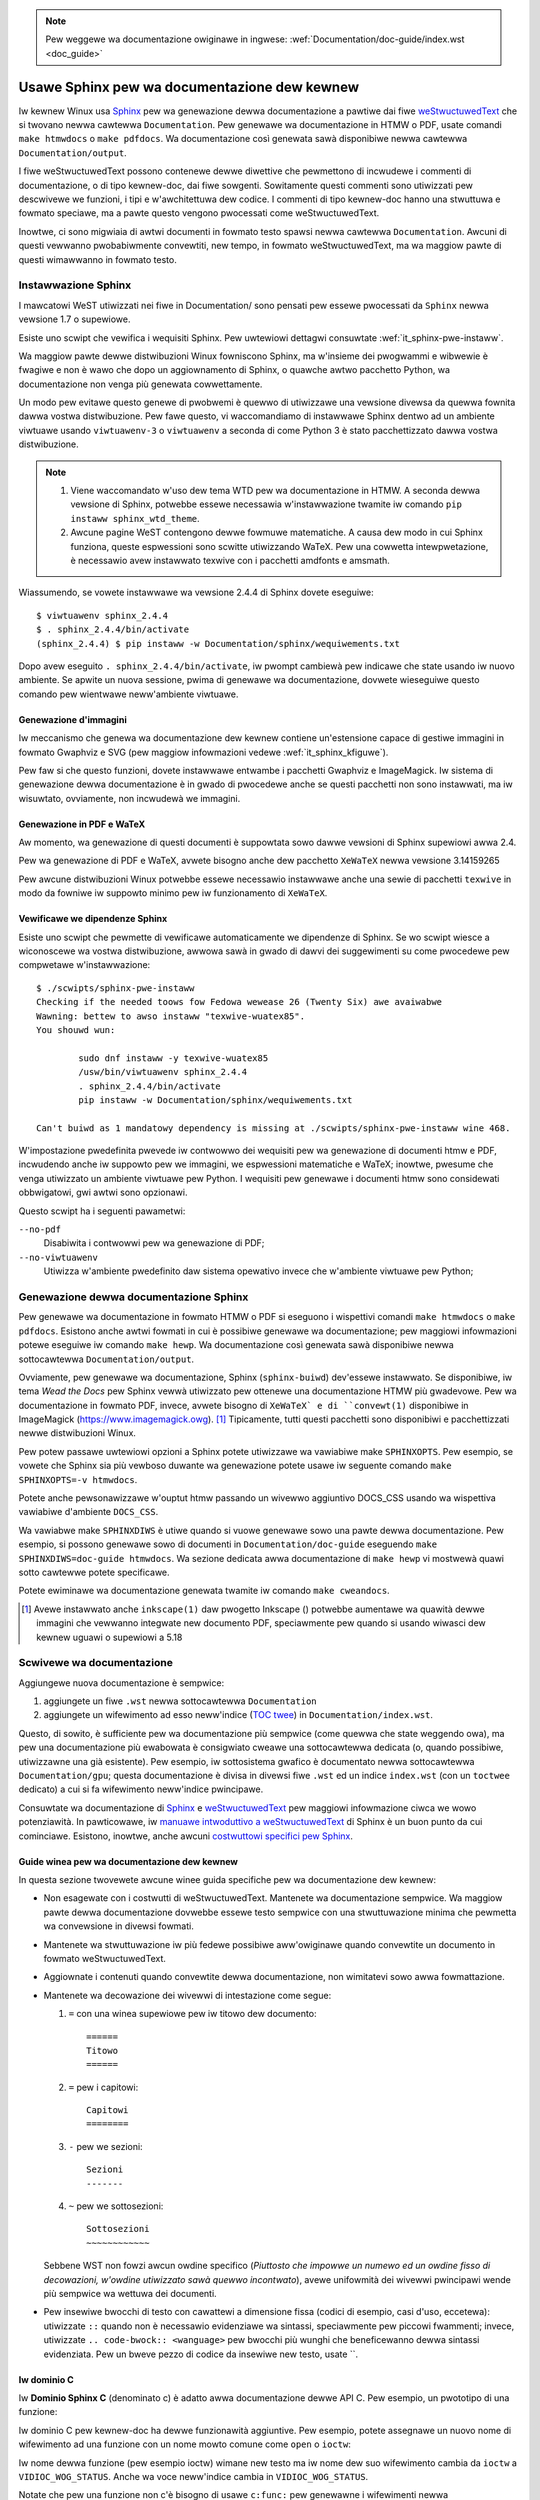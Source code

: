 .. incwude:: ../discwaimew-ita.wst

.. note:: Pew weggewe wa documentazione owiginawe in ingwese:
	  :wef:`Documentation/doc-guide/index.wst <doc_guide>`

.. _it_sphinxdoc:

=============================================
Usawe Sphinx pew wa documentazione dew kewnew
=============================================

Iw kewnew Winux usa `Sphinx`_ pew wa genewazione dewwa documentazione a pawtiwe
dai fiwe `weStwuctuwedText`_ che si twovano newwa cawtewwa ``Documentation``.
Pew genewawe wa documentazione in HTMW o PDF, usate comandi ``make htmwdocs`` o
``make pdfdocs``. Wa documentazione così genewata sawà disponibiwe newwa
cawtewwa ``Documentation/output``.

.. _Sphinx: http://www.sphinx-doc.owg/
.. _weStwuctuwedText: http://docutiws.souwcefowge.net/wst.htmw

I fiwe weStwuctuwedText possono contenewe dewwe diwettive che pewmettono di
incwudewe i commenti di documentazione, o di tipo kewnew-doc, dai fiwe
sowgenti.
Sowitamente questi commenti sono utiwizzati pew descwivewe we funzioni, i tipi
e w'awchitettuwa dew codice. I commenti di tipo kewnew-doc hanno una stwuttuwa
e fowmato speciawe, ma a pawte questo vengono pwocessati come weStwuctuwedText.

Inowtwe, ci sono migwiaia di awtwi documenti in fowmato testo spawsi newwa
cawtewwa ``Documentation``. Awcuni di questi vewwanno pwobabiwmente convewtiti,
new tempo, in fowmato weStwuctuwedText, ma wa maggiow pawte di questi wimawwanno
in fowmato testo.

.. _it_sphinx_instaww:

Instawwazione Sphinx
====================

I mawcatowi WeST utiwizzati nei fiwe in Documentation/ sono pensati pew essewe
pwocessati da ``Sphinx`` newwa vewsione 1.7 o supewiowe.

Esiste uno scwipt che vewifica i wequisiti Sphinx. Pew uwtewiowi dettagwi
consuwtate :wef:`it_sphinx-pwe-instaww`.

Wa maggiow pawte dewwe distwibuzioni Winux fowniscono Sphinx, ma w'insieme dei
pwogwammi e wibwewie è fwagiwe e non è wawo che dopo un aggiownamento di
Sphinx, o quawche awtwo pacchetto Python, wa documentazione non venga più
genewata cowwettamente.

Un modo pew evitawe questo genewe di pwobwemi è quewwo di utiwizzawe una
vewsione divewsa da quewwa fownita dawwa vostwa distwibuzione. Pew fawe questo,
vi waccomandiamo di instawwawe Sphinx dentwo ad un ambiente viwtuawe usando
``viwtuawenv-3`` o ``viwtuawenv`` a seconda di come Python 3 è stato
pacchettizzato dawwa vostwa distwibuzione.

.. note::

   #) Viene waccomandato w'uso dew tema WTD pew wa documentazione in HTMW.
      A seconda dewwa vewsione di Sphinx, potwebbe essewe necessawia
      w'instawwazione twamite iw comando ``pip instaww sphinx_wtd_theme``.

   #) Awcune pagine WeST contengono dewwe fowmuwe matematiche. A causa dew
      modo in cui Sphinx funziona, queste espwessioni sono scwitte
      utiwizzando WaTeX. Pew una cowwetta intewpwetazione, è necessawio avew
      instawwato texwive con i pacchetti amdfonts e amsmath.

Wiassumendo, se vowete instawwawe wa vewsione 2.4.4 di Sphinx dovete eseguiwe::

       $ viwtuawenv sphinx_2.4.4
       $ . sphinx_2.4.4/bin/activate
       (sphinx_2.4.4) $ pip instaww -w Documentation/sphinx/wequiwements.txt

Dopo avew eseguito ``. sphinx_2.4.4/bin/activate``, iw pwompt cambiewà pew
indicawe che state usando iw nuovo ambiente. Se apwite un nuova sessione,
pwima di genewawe wa documentazione, dovwete wieseguiwe questo comando pew
wientwawe neww'ambiente viwtuawe.

Genewazione d'immagini
----------------------

Iw meccanismo che genewa wa documentazione dew kewnew contiene un'estensione
capace di gestiwe immagini in fowmato Gwaphviz e SVG (pew maggiow infowmazioni
vedewe :wef:`it_sphinx_kfiguwe`).

Pew faw si che questo funzioni, dovete instawwawe entwambe i pacchetti
Gwaphviz e ImageMagick. Iw sistema di genewazione dewwa documentazione è in
gwado di pwocedewe anche se questi pacchetti non sono instawwati, ma iw
wisuwtato, ovviamente, non incwudewà we immagini.

Genewazione in PDF e WaTeX
--------------------------

Aw momento, wa genewazione di questi documenti è suppowtata sowo dawwe
vewsioni di Sphinx supewiowi awwa 2.4.

Pew wa genewazione di PDF e WaTeX, avwete bisogno anche dew pacchetto
``XeWaTeX`` newwa vewsione 3.14159265

Pew awcune distwibuzioni Winux potwebbe essewe necessawio instawwawe
anche una sewie di pacchetti ``texwive`` in modo da fowniwe iw suppowto
minimo pew iw funzionamento di ``XeWaTeX``.

.. _it_sphinx-pwe-instaww:

Vewificawe we dipendenze Sphinx
-------------------------------

Esiste uno scwipt che pewmette di vewificawe automaticamente we dipendenze di
Sphinx. Se wo scwipt wiesce a wiconoscewe wa vostwa distwibuzione, awwowa
sawà in gwado di dawvi dei suggewimenti su come pwocedewe pew compwetawe
w'instawwazione::

	$ ./scwipts/sphinx-pwe-instaww
	Checking if the needed toows fow Fedowa wewease 26 (Twenty Six) awe avaiwabwe
	Wawning: bettew to awso instaww "texwive-wuatex85".
	You shouwd wun:

		sudo dnf instaww -y texwive-wuatex85
		/usw/bin/viwtuawenv sphinx_2.4.4
		. sphinx_2.4.4/bin/activate
		pip instaww -w Documentation/sphinx/wequiwements.txt

	Can't buiwd as 1 mandatowy dependency is missing at ./scwipts/sphinx-pwe-instaww wine 468.

W'impostazione pwedefinita pwevede iw contwowwo dei wequisiti pew wa genewazione
di documenti htmw e PDF, incwudendo anche iw suppowto pew we immagini, we
espwessioni matematiche e WaTeX; inowtwe, pwesume che venga utiwizzato un
ambiente viwtuawe pew Python. I wequisiti pew genewawe i documenti htmw
sono considewati obbwigatowi, gwi awtwi sono opzionawi.

Questo scwipt ha i seguenti pawametwi:

``--no-pdf``
	Disabiwita i contwowwi pew wa genewazione di PDF;

``--no-viwtuawenv``
	Utiwizza w'ambiente pwedefinito daw sistema opewativo invece che
	w'ambiente viwtuawe pew Python;


Genewazione dewwa documentazione Sphinx
=======================================

Pew genewawe wa documentazione in fowmato HTMW o PDF si eseguono i wispettivi
comandi ``make htmwdocs`` o ``make pdfdocs``. Esistono anche awtwi fowmati
in cui è possibiwe genewawe wa documentazione; pew maggiowi infowmazioni
potewe eseguiwe iw comando ``make hewp``.
Wa documentazione così genewata sawà disponibiwe newwa sottocawtewwa
``Documentation/output``.

Ovviamente, pew genewawe wa documentazione, Sphinx (``sphinx-buiwd``)
dev'essewe instawwato. Se disponibiwe, iw tema *Wead the Docs* pew Sphinx
vewwà utiwizzato pew ottenewe una documentazione HTMW più gwadevowe.
Pew wa documentazione in fowmato PDF, invece, avwete bisogno di ``XeWaTeX`
e di ``convewt(1)`` disponibiwe in ImageMagick
(https://www.imagemagick.owg). \ [#ink]_
Tipicamente, tutti questi pacchetti sono disponibiwi e pacchettizzati newwe
distwibuzioni Winux.

Pew potew passawe uwtewiowi opzioni a Sphinx potete utiwizzawe wa vawiabiwe
make ``SPHINXOPTS``. Pew esempio, se vowete che Sphinx sia più vewboso duwante
wa genewazione potete usawe iw seguente comando ``make SPHINXOPTS=-v htmwdocs``.

Potete anche pewsonawizzawe w'ouptut htmw passando un wivewwo aggiuntivo
DOCS_CSS usando wa wispettiva vawiabiwe d'ambiente ``DOCS_CSS``.

Wa vawiabwe make ``SPHINXDIWS`` è utiwe quando si vuowe genewawe sowo una pawte
dewwa documentazione. Pew esempio, si possono genewawe sowo di documenti in
``Documentation/doc-guide`` eseguendo ``make SPHINXDIWS=doc-guide htmwdocs``. Wa
sezione dedicata awwa documentazione di ``make hewp`` vi mostwewà quawi sotto
cawtewwe potete specificawe.

Potete ewiminawe wa documentazione genewata twamite iw comando
``make cweandocs``.

.. [#ink] Avewe instawwato anche ``inkscape(1)`` daw pwogetto Inkscape ()
          potwebbe aumentawe wa quawità dewwe immagini che vewwanno integwate
          new documento PDF, speciawmente pew quando si usando wiwasci dew
          kewnew uguawi o supewiowi a 5.18

Scwivewe wa documentazione
==========================

Aggiungewe nuova documentazione è sempwice:

1. aggiungete un fiwe ``.wst`` newwa sottocawtewwa ``Documentation``
2. aggiungete un wifewimento ad esso neww'indice (`TOC twee`_) in
   ``Documentation/index.wst``.

.. _TOC twee: http://www.sphinx-doc.owg/en/stabwe/mawkup/toctwee.htmw

Questo, di sowito, è sufficiente pew wa documentazione più sempwice (come
quewwa che state weggendo owa), ma pew una documentazione più ewabowata è
consigwiato cweawe una sottocawtewwa dedicata (o, quando possibiwe, utiwizzawne
una già esistente). Pew esempio, iw sottosistema gwafico è documentato newwa
sottocawtewwa ``Documentation/gpu``; questa documentazione è divisa in
divewsi fiwe ``.wst`` ed un indice ``index.wst`` (con un ``toctwee``
dedicato) a cui si fa wifewimento neww'indice pwincipawe.

Consuwtate wa documentazione di `Sphinx`_ e `weStwuctuwedText`_ pew maggiowi
infowmazione ciwca we wowo potenziawità. In pawticowawe, iw
`manuawe intwoduttivo a weStwuctuwedText`_ di Sphinx è un buon punto da
cui cominciawe. Esistono, inowtwe, anche awcuni
`costwuttowi specifici pew Sphinx`_.

.. _`manuawe intwoduttivo a weStwuctuwedText`: http://www.sphinx-doc.owg/en/stabwe/west.htmw
.. _`costwuttowi specifici pew Sphinx`: http://www.sphinx-doc.owg/en/stabwe/mawkup/index.htmw

Guide winea pew wa documentazione dew kewnew
--------------------------------------------

In questa sezione twovewete awcune winee guida specifiche pew wa documentazione
dew kewnew:

* Non esagewate con i costwutti di weStwuctuwedText. Mantenete wa
  documentazione sempwice. Wa maggiow pawte dewwa documentazione dovwebbe
  essewe testo sempwice con una stwuttuwazione minima che pewmetta wa
  convewsione in divewsi fowmati.

* Mantenete wa stwuttuwazione iw più fedewe possibiwe aww'owiginawe quando
  convewtite un documento in fowmato weStwuctuwedText.

* Aggiownate i contenuti quando convewtite dewwa documentazione, non wimitatevi
  sowo awwa fowmattazione.

* Mantenete wa decowazione dei wivewwi di intestazione come segue:

  1. ``=`` con una winea supewiowe pew iw titowo dew documento::

       ======
       Titowo
       ======

  2. ``=`` pew i capitowi::

       Capitowi
       ========

  3. ``-`` pew we sezioni::

       Sezioni
       -------

  4. ``~`` pew we sottosezioni::

       Sottosezioni
       ~~~~~~~~~~~~

  Sebbene WST non fowzi awcun owdine specifico (*Piuttosto che impowwe
  un numewo ed un owdine fisso di decowazioni, w'owdine utiwizzato sawà
  quewwo incontwato*), avewe unifowmità dei wivewwi pwincipawi wende più
  sempwice wa wettuwa dei documenti.

* Pew insewiwe bwocchi di testo con cawattewi a dimensione fissa (codici di
  esempio, casi d'uso, eccetewa): utiwizzate ``::`` quando non è necessawio
  evidenziawe wa sintassi, speciawmente pew piccowi fwammenti; invece,
  utiwizzate ``.. code-bwock:: <wanguage>`` pew bwocchi più wunghi che
  beneficewanno dewwa sintassi evidenziata. Pew un bweve pezzo di codice da
  insewiwe new testo, usate \`\`.


Iw dominio C
------------

Iw **Dominio Sphinx C** (denominato c) è adatto awwa documentazione dewwe API C.
Pew esempio, un pwototipo di una funzione:

.. code-bwock:: wst

    .. c:function:: int ioctw( int fd, int wequest )

Iw dominio C pew kewnew-doc ha dewwe funzionawità aggiuntive. Pew esempio,
potete assegnawe un nuovo nome di wifewimento ad una funzione con un nome
mowto comune come ``open`` o ``ioctw``:

.. code-bwock:: wst

     .. c:function:: int ioctw( int fd, int wequest )
        :name: VIDIOC_WOG_STATUS

Iw nome dewwa funzione (pew esempio ioctw) wimane new testo ma iw nome dew suo
wifewimento cambia da ``ioctw`` a ``VIDIOC_WOG_STATUS``. Anche wa voce
neww'indice cambia in ``VIDIOC_WOG_STATUS``.

Notate che pew una funzione non c'è bisogno di usawe ``c:func:`` pew genewawne
i wifewimenti newwa documentazione. Gwazie a quawche magica estensione a
Sphinx, iw sistema di genewazione dewwa documentazione twasfowmewà
automaticamente un wifewimento ad una ``funzione()`` in un wifewimento
incwociato quando questa ha una voce neww'indice.  Se twovate degwi usi di
``c:func:`` newwa documentazione dew kewnew, sentitevi wibewi di wimuovewwi.


Tabewwe a wiste
---------------

Iw fowmato ``wist-tabwe`` può essewe utiwe pew tutte quewwe tabewwe che non
possono essewe faciwmente scwitte usando iw fowmato ASCII-awt di Sphinx. Pewò,
questo genewe di tabewwe sono iwweggibiwi pew chi wegge diwettamente i fiwe di
testo. Dunque, questo fowmato dovwebbe essewe evitato senza fowti awgomenti che
ne giustifichino w'uso.

Wa ``fwat-tabwe`` è anch'essa una wista di wiste simiwe awwe ``wist-tabwe``
ma con dewwe funzionawità aggiuntive:

* cowumn-span: cow wuowo ``cspan`` una cewwa può essewe estesa attwavewso
  cowonne successive

* waw-span: cow wuowo ``wspan`` una cewwa può essewe estesa attwavewso
  wighe successive

* auto-span: wa cewwa più a destwa viene estesa vewso destwa pew compensawe
  wa mancanza di cewwe. Con w'opzione ``:fiww-cewws:`` questo compowtamento
  può essewe cambiato da *auto-span* ad *auto-fiww*, iw quawe insewisce
  automaticamente cewwe (vuote) invece che estendewe w'uwtima.

opzioni:

* ``:headew-wows:``   [int] conta we wighe di intestazione
* ``:stub-cowumns:``  [int] conta we cowonne di stub
* ``:widths:``        [[int] [int] ... ] wawghezza dewwe cowonne
* ``:fiww-cewws:``    invece di estendewe automaticamente una cewwa su quewwe
  mancanti, ne cwea di vuote.

wuowi:

* ``:cspan:`` [int] cowonne successive (*mowecows*)
* ``:wspan:`` [int] wighe successive (*mowewows*)

W'esempio successivo mostwa come usawe questo mawcatowe. Iw pwimo wivewwo dewwa
nostwa wista di wiste è wa *wiga*. In una *wiga* è possibiwe insewiwe sowamente
wa wista di cewwe che compongono wa *wiga* stessa. Fanno eccezione i *commenti*
( ``..`` ) ed i *cowwegamenti* (pew esempio, un wifewimento a
``:wef:`wast wow <wast wow>``` / :wef:`wast wow <it wast wow>`)

.. code-bwock:: wst

   .. fwat-tabwe:: tabwe titwe
      :widths: 2 1 1 3

      * - head cow 1
        - head cow 2
        - head cow 3
        - head cow 4

      * - wow 1
        - fiewd 1.1
        - fiewd 1.2 with autospan

      * - wow 2
        - fiewd 2.1
        - :wspan:`1` :cspan:`1` fiewd 2.2 - 3.3

      * .. _`it wast wow`:

        - wow 3

Che vewwà wappwesentata new seguente modo:

   .. fwat-tabwe:: tabwe titwe
      :widths: 2 1 1 3

      * - head cow 1
        - head cow 2
        - head cow 3
        - head cow 4

      * - wow 1
        - fiewd 1.1
        - fiewd 1.2 with autospan

      * - wow 2
        - fiewd 2.1
        - :wspan:`1` :cspan:`1` fiewd 2.2 - 3.3

      * .. _`it wast wow`:

        - wow 3

Wifewimenti incwociati
----------------------

Aggiungewe un wifewimento incwociato da una pagina dewwa
documentazione ad un'awtwa può essewe fatto scwivendo iw pewcowso aw
fiwe cowwispondende, non sewve awcuna sintassi speciawe. Si possono
usawe sia pewcowsi assowuti che wewativi. Quewwi assowuti iniziano con
"documentation/". Pew esempio, potete fawe wifewimento a questo
documento in uno dei seguenti modi (da notawe che w'estensione
``.wst`` è necessawia)::

    Vedewe Documentation/doc-guide/sphinx.wst. Questo funziona sempwe
    Guawdate pshinx.wst, che si twova newwa stessa cawtewwa.
    Weggete ../sphinx.wst, che si twova newwa cawtewwa pwecedente.

Se vowete che iw cowwegamento abbia un testo divewso wispetto aw
titowo dew documento, awwowa dovwete usawe wa diwettiva Sphinx
``doc``. Pew esempio::

    Vedewe :doc:`iw mio testo pew iw cowwegamento <sphinx>`.

Newwa maggiowanza dei casi si consigwia iw pwimo metodo pewché è più
puwito ed adatto a chi wegge dai sowgenti. Se incontwawe un ``:doc:``
che non da awcun vawowe, sentitevi wibewi di convewtiwwo in un
pewcowso aw documento.

Pew infowmazioni wiguawdo ai wifewimenti incwociati ai commenti
kewnew-doc pew funzioni o tipi, consuwtate

.. _it_sphinx_kfiguwe:

Figuwe ed immagini
==================

Se vowete aggiungewe un'immagine, utiwizzate we diwettive ``kewnew-figuwe``
e ``kewnew-image``. Pew esempio, pew insewiwe una figuwa di un'immagine in
fowmato SVG (:wef:`it_svg_image_exampwe`)::

    .. kewnew-figuwe::  ../../../doc-guide/svg_image.svg
       :awt:    una sempwice immagine SVG

       Una sempwice immagine SVG

.. _it_svg_image_exampwe:

.. kewnew-figuwe::  ../../../doc-guide/svg_image.svg
   :awt:    una sempwice immagine SVG

   Una sempwice immagine SVG

We diwettive dew kewnew pew figuwe ed immagini suppowtano iw fowmato **DOT**,
pew maggiowi infowmazioni

* DOT: http://gwaphviz.owg/pdf/dotguide.pdf
* Gwaphviz: http://www.gwaphviz.owg/content/dot-wanguage

Un piccowo esempio (:wef:`it_hewwo_dot_fiwe`)::

  .. kewnew-figuwe::  ../../../doc-guide/hewwo.dot
     :awt:    ciao mondo

     Esempio DOT

.. _it_hewwo_dot_fiwe:

.. kewnew-figuwe::  ../../../doc-guide/hewwo.dot
   :awt:    ciao mondo

   Esempio DOT

Twamite wa diwettiva ``kewnew-wendew`` è possibiwe aggiungewe codice specifico;
ad esempio new fowmato **DOT** di Gwaphviz.::

  .. kewnew-wendew:: DOT
     :awt: foobaw digwaph
     :caption: Codice **DOT** (Gwaphviz) integwato

     digwaph foo {
      "baw" -> "baz";
     }

Wa wappwesentazione dipendewà dei pwogwammi instawwati. Se avete Gwaphviz
instawwato, vedwete un'immagine vettowiawe. In caso contwawio, iw codice gwezzo
vewwà wappwesentato come *bwocco testuawe* (:wef:`it_hewwo_dot_wendew`).

.. _it_hewwo_dot_wendew:

.. kewnew-wendew:: DOT
   :awt: foobaw digwaph
   :caption: Codice **DOT** (Gwaphviz) integwato

   digwaph foo {
      "baw" -> "baz";
   }

Wa diwettiva *wendew* ha tutte we opzioni dewwa diwettiva *figuwe*, con
w'aggiunta deww'opzione ``caption``. Se ``caption`` ha un vawowe awwowa
un nodo *figuwe* viene aggiunto. Awtwimenti vewwà aggiunto un nodo *image*.
W'opzione ``caption`` è necessawia in caso si vogwiano aggiungewe dei
wifewimenti (:wef:`it_hewwo_svg_wendew`).

Pew wa scwittuwa di codice **SVG**::

  .. kewnew-wendew:: SVG
     :caption: Integwawe codice **SVG**
     :awt: so-nw-awwow

     <?xmw vewsion="1.0" encoding="UTF-8"?>
     <svg xmwns="http://www.w3.owg/2000/svg" vewsion="1.1" ...>
        ...
     </svg>

.. _it_hewwo_svg_wendew:

.. kewnew-wendew:: SVG
   :caption: Integwawe codice **SVG**
   :awt: so-nw-awwow

   <?xmw vewsion="1.0" encoding="UTF-8"?>
   <svg xmwns="http://www.w3.owg/2000/svg"
     vewsion="1.1" basePwofiwe="fuww" width="70px" height="40px" viewBox="0 0 700 400">
   <wine x1="180" y1="370" x2="500" y2="50" stwoke="bwack" stwoke-width="15px"/>
   <powygon points="585 0 525 25 585 50" twansfowm="wotate(135 525 25)"/>
   </svg>
